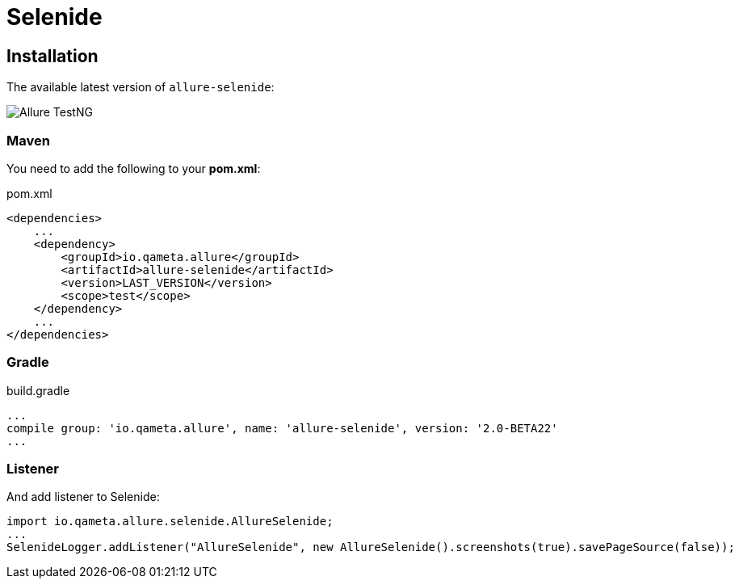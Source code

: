 = Selenide

== Installation

The available latest version of `allure-selenide`:

image::https://img.shields.io/maven-central/v/io.qameta.allure/allure-selenide.svg[Allure TestNG]

=== Maven
You need to add the following to your **pom.xml**:

[source, xml, linenums]
.pom.xml
----
<dependencies>
    ...
    <dependency>
        <groupId>io.qameta.allure</groupId>
        <artifactId>allure-selenide</artifactId>
        <version>LAST_VERSION</version>
        <scope>test</scope>
    </dependency>
    ...
</dependencies>
----

=== Gradle
[source, groovy, linenums]
.build.gradle
----
...
compile group: 'io.qameta.allure', name: 'allure-selenide', version: '2.0-BETA22'
...
----

=== Listener
And add listener to Selenide:
[source, java, linenums]
----
import io.qameta.allure.selenide.AllureSelenide;
...
SelenideLogger.addListener("AllureSelenide", new AllureSelenide().screenshots(true).savePageSource(false));
----